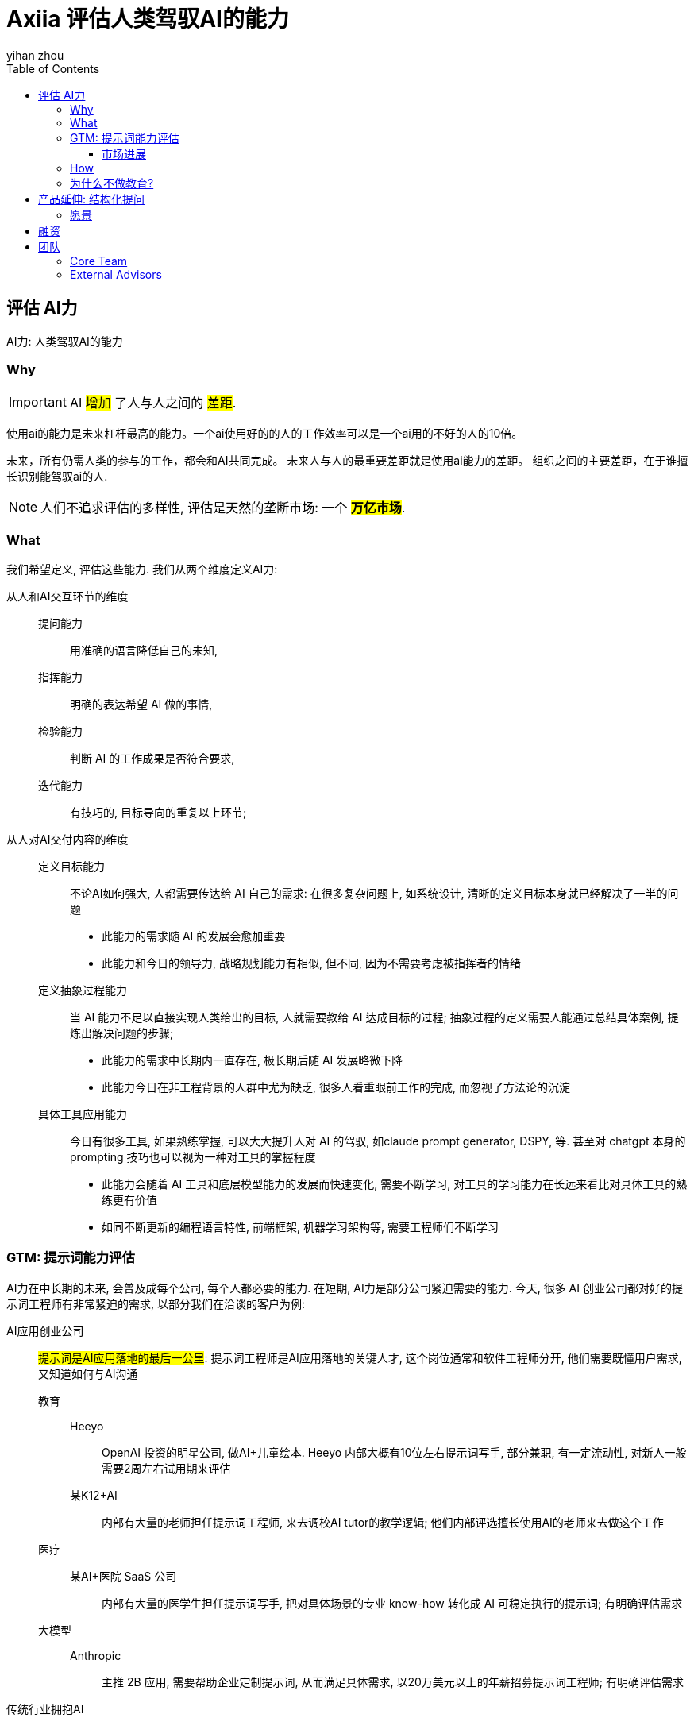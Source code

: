 = Axiia 评估人类驾驭AI的能力
:author: yihan zhou
:toclevels: 3
:toc: auto



## 评估 AI力

AI力: 人类驾驭AI的能力

### Why

IMPORTANT: AI #增加# 了人与人之间的 #差距#.

使用ai的能力是未来杠杆最高的能力。一个ai使用好的的人的工作效率可以是一个ai用的不好的人的10倍。

未来，所有仍需人类的参与的工作，都会和AI共同完成。
未来人与人的最重要差距就是使用ai能力的差距。
组织之间的主要差距，在于谁擅长识别能驾驭ai的人.

NOTE: 人们不追求评估的多样性, 评估是天然的垄断市场: 一个 #*万亿市场*#.


### What

我们希望定义, 评估这些能力. 我们从两个维度定义AI力:

从人和AI交互环节的维度::
提问能力::: 用准确的语言降低自己的未知,
指挥能力::: 明确的表达希望 AI 做的事情,
检验能力::: 判断 AI 的工作成果是否符合要求,
迭代能力::: 有技巧的, 目标导向的重复以上环节;

从人对AI交付内容的维度::
定义目标能力::: 不论AI如何强大, 人都需要传达给 AI 自己的需求: 在很多复杂问题上, 如系统设计, 清晰的定义目标本身就已经解决了一半的问题
* 此能力的需求随 AI 的发展会愈加重要
* 此能力和今日的领导力, 战略规划能力有相似, 但不同, 因为不需要考虑被指挥者的情绪

定义抽象过程能力::: 当 AI 能力不足以直接实现人类给出的目标, 人就需要教给 AI 达成目标的过程; 抽象过程的定义需要人能通过总结具体案例, 提炼出解决问题的步骤;
* 此能力的需求中长期内一直存在, 极长期后随 AI 发展略微下降
* 此能力今日在非工程背景的人群中尤为缺乏, 很多人看重眼前工作的完成, 而忽视了方法论的沉淀

具体工具应用能力::: 今日有很多工具, 如果熟练掌握, 可以大大提升人对 AI 的驾驭, 如claude prompt generator, DSPY, 等. 甚至对 chatgpt 本身的prompting 技巧也可以视为一种对工具的掌握程度
* 此能力会随着 AI 工具和底层模型能力的发展而快速变化, 需要不断学习, 对工具的学习能力在长远来看比对具体工具的熟练更有价值
* 如同不断更新的编程语言特性, 前端框架, 机器学习架构等, 需要工程师们不断学习


### GTM: 提示词能力评估

AI力在中长期的未来, 会普及成每个公司, 每个人都必要的能力.
在短期, AI力是部分公司紧迫需要的能力.
今天, 很多 AI 创业公司都对好的提示词工程师有非常紧迫的需求, 以部分我们在洽谈的客户为例:

// tag::private[]
AI应用创业公司::
#提示词是AI应用落地的最后一公里#: 提示词工程师是AI应用落地的关键人才, 这个岗位通常和软件工程师分开, 他们需要既懂用户需求, 又知道如何与AI沟通

教育:::
Heeyo::::
OpenAI 投资的明星公司, 做AI+儿童绘本. Heeyo 内部大概有10位左右提示词写手, 部分兼职, 有一定流动性, 对新人一般需要2周左右试用期来评估

某K12+AI::::
内部有大量的老师担任提示词工程师, 来去调校AI tutor的教学逻辑; 他们内部评选擅长使用AI的老师来去做这个工作

医疗:::
某AI+医院 SaaS 公司::::
内部有大量的医学生担任提示词写手, 把对具体场景的专业 know-how 转化成 AI 可稳定执行的提示词; 有明确评估需求

大模型:::
Anthropic::::
主推 2B 应用, 需要帮助企业定制提示词, 从而满足具体需求, 以20万美元以上的年薪招募提示词工程师; 有明确评估需求

传统行业拥抱AI::
这类公司主营业务并非AI, 但是这代大模型对他们的员工效率提升非常明显, 所以他们有非常强的动力发掘高 AI 力员工

联想::: 某部门进行大规模AI力培训, 需要通过评估验证培训效果

加州某 Litigation Consulting::: 内部有数百位咨询顾问(为律所提供服务); 公司内部成立AI团队, 为顾问搭建AI工具; 但顾问使用AI工具的能力参差不齐; 需要评估顾问使用AI工具的能力

某国际教培机构::: 希望老师尽可能使用AI制作教案, 课件, 题库; 批改作业, 给学生反馈等; 需要评估老师使用AI的能力

:private_included: defined

// end::private[]





#### 市场进展
NOTE: 大家都不知道如何评估这样一个全新的岗位.

这些公司此刻使用面试+试用期的评估方式, 成本高, 效率低, 效果差.
客户和我们确认了需求, 但作为一个评估产品, 客户也表达只有当我们的评估效果足够好时, 才会买单. 具体来说, 这里对好的定义是能给被试者进行有信效度的能力排名. 只要有排名, 客户就可以把评估结果整合进提示词人才的选, 用, 育, 留的流程内.



### How


NOTE: 人的水平 = 人与 AI 协作后的水平 - AI 的水平

NOTE: 评估的本质是一种预测: 它通过用户当前在测试中的行为预测用户将来在实际工作中的表现.


我们自研了出题智能体, 可以大量生成高质量的题目::
* 高质量的题目和实际工作场景高度相关. 所以, 我们的评估可以低成本的, 准确的预测用户将来的表现. 我们的题型包括:
** 大规模文本分析, 提取信息, 避免幻觉
** 写出让 AI 作出稳定判断的提示词
** 举出恰到好处的例子, 让 AI 理解自己的需求
** 根据提示词, 试图寻找 AI 可能的错误的输入输出对
** 等等
* 这些题目需要用户借助AI解决, 因为任务难度超出了人类难度完成的范畴, 当然也超出了 AI 单独完成的范畴
** 迫使用户必须有效利用 AI 工具
** 我们在测试中为用户提供了 gpt-4o 和 claude-3.5
** 避免了目前很多评估系统(面试, 在线笔试)的 AI 作弊问题, 因为我们的题目设计之初就是让人类使用 AI 来解决的.

我们在评估模型中建立壁垒::
常模搭建:::
* 刚结束200位适龄求职者在第三版题目上的测试, 1000人题次, 建立初版常模
* 常模是所有评估体系都需要的根基, 是人群水平分布的模型
* 同时我们根据本次测试, 建立的题目之间的相关度模型
* 随着之后更多的测试和真实使用, 我们的模型会 #越测越准#

符号回归:::
* 我们不止检验被试者的最终答案, 我们非常关注被试者解题的思维过程
* 通过本次测试, 我们收集大量用户和 AI 的协作解题聊天记录, 通过符号回归, 我们提取用户解题流程
** 我们正在挖掘流程和结果之间的相关性, 将来, #用户不需要专门做题, 我们可以根据其实际工作的过程, 对 AI力 直接进行评估#
** 同时, 这些解题过程也是优秀的 AI 训练数据, 因为收集思维过程数据是困难, 昂贵的

AI 力模型:::
根据题目之间的相关性, 我们抽象提取了 competency struct, 进一步验证了我们最开始对 AI力 的划分维度
* 提问, 指挥, 检验, 迭代
* 定义目标, 定义过程, 掌握工具




### 为什么不做教育?


为什么优先做评估::
. 评估是教育规模化的前提: 评估定义了教育的目标和学习的动机
. 教育会被AI根本性的改变, 现在做教育很快会被颠覆
** 以前无法做到每个人都能低成本, 随时, 获得高质量反馈
** 以后也许我们不需要上课, 只需要在实践中获得 AI 的反馈
. Axiia 要避免既做裁判, 又做教练, 从而保持评估的公信力, 才有机会成为标准制定者, 获得长远收益
** ETS 的托福和  GRE 比新东方常青
. 现在市面上有很多免费, 优质的 AI力 提升资源, 问题在于没有评估体系的情况下, 学习者和公司都无法确认学习效果
** 大模型公司的 prompt guide
** Andrew Ng 的网课

我们希望推动教育生态发展::
. 为 AI力 教育机构创造需求: 当 AI力 成为公司招聘重要考量时, AI力 教育会成为刚需
. 精准推荐课程: Axiia 根据被试者薄弱处, 推荐能最快提升被试者能力的学习材料, 成为部分教育机构的入口
. 协助教育机构定义教学大纲: Axiia 以终为始, 通过研究 AI力 和生产力对应关系, 定义教学目标, 从而反推教学大纲



## 产品延伸: 结构化提问

我们最关注的问题是: 人与 AI 交互体验的问题. 我们今天需要擅长这种交互的人类, 所以我们做了评估.
同时, 我们也在探索一款产品, 让 AI 更熟悉人类, 也更擅长跟人类交互. 这就是 Axiia-启问 .


今天很多人不擅长和 AI 协作的最大原因就是他们不擅长一次性的, 准确的表达他们的复杂的需求. 他们只能非常潦草的和 AI 表达需求, 然后看着 AI 的回复叹气.
这有些时候只是表达问题, 另外一些时候, 需求本身也并未想清楚.
今天多数 AI 创业和研究都在努力提高 AI 做事情的能力, 那么当 AI 足够强大, 整个系统的瓶颈就会出现在人和 AI 的交互上.


让一个人主动表达需求很难, 但是在恰当的, 引导性的提问下, 这个难度会大大降低.
考虑一个餐厅老板, 找了外包, 想做一个点餐 APP, 他也许很懂餐饮, 但是他不懂技术和产品.
所以, 他会很难表达自己的需求, 他可能会说, "我想要一个 KFC 那样的 APP", 但是很难描述细节.
这个时候如果直接按照 KFC 的 APP 开发, 做完之后, 老板一定会提很多意见, 就好像很多人使用 AI 一样.


合理的方式是, 外包团队出一个有经验的产品经理, 带着一些产品案例, 来去对餐厅老板进行一次结构化的访谈, 帮助老板梳理需求, 比如支付流程, 用户注册方式, APP入口等等.
这样一个访谈之后, 产品经理应该出具一份产品需求文档, 然后交给工程团队进行开发.

以上只是其中一种场景, 更抽象来说, 我们定义这个场景如下:

访谈需要有明确产出::
* 上例中产出是一个 PRD; 不同访谈可以有不同产出, 一个播客的产出就是对话本身, 一个心理咨询面诊的产出是诊断报告, 一个论文头脑风暴产出是大纲, 等等.
* 我们希望专注于生产力相关的场景, 产出是一种明确的交付

任务需要人类输入::
有些任务完全不需要人类, 那么就没有必要访谈. 上例中需要老板是因为他对自己餐厅有独特的了解.

需要访谈者的专业知识::
* 虽然苏格拉底也是非常好的提问者, 但苏在很多对话中, 对具体话题是没有回答者了解的, 所以他常常只能启发, 不能建构性的帮助
* 上例中, 进行访谈的产品经理在技术方面比老板更懂, 所以不只可以引导老板思路, 还可以给出方案供老板选择, 老板也更有意愿进行这个对话

NOTE: Axiia-启问是一个通用的访谈者框架, 可以打造各个领域的访谈者.


=== 愿景

我们希望 *启问* 可以成为人类与复杂工具之间的通用接口. 我们设想的未来是：用户只需表达他们的需求和目标，而不必深入了解工具的技术细节。AI将成为这个过程中的关键中介，理解用户的意图，掌握工具的复杂性，并将两者无缝连接。





// tag::private[]

## 融资

已经有80万美元种子, 下一轮预期200-300万美元. 用于更大规模的测试, 建立评估模型.


## 团队
//the below line is temporarily commented out to avoid curosr symbol miswork
:leveloffset: +1


## Core Team

周弋涵，CEO，本科毕业于CMU，主修CS，辅修语言哲学，期间曾在多模态实验室打工。大一开始第一次创业，国际教育赛道，2023年营业额 7500万，有稳定利润。24年年初，二次创业，创立paideia.

刘闽晟，CTO，本科毕业于UCSD， 数学，语言学双专业。IOL 语言学奥林匹克中国国家队队员。资深IOS独立开发。

李思玥，提示词工程师, 本科毕业于复旦，历史专业。

李万中（Andy Lee），知乎30万粉丝大V，中国顶级的批判性思维专家。高中主动退学，在北大旁听若干年，后创业做批判性思维与通识教育。学科背景为哲学、认知科学以及逻辑学。撰写9本书，目前出版4本。

朱国荣教授, 北大本科，hay group资深分析师, 20年评估经验，曾帮华为、IBM、BP、微软搭建人才模型，现任教于萨勒姆州立大学，终身教授，管理学系主任。


## External Advisors

陆坚, 前领英中国CEO.

曲嘉音, 美国麦肯锡资深心理专家, 帮助企业定义未来人才战略.

司程磊，斯坦福大学NLP Phd，师从Diyi Yang，研究方向专注于人类和AI的交互。


:leveloffset!:

// end::private[]
